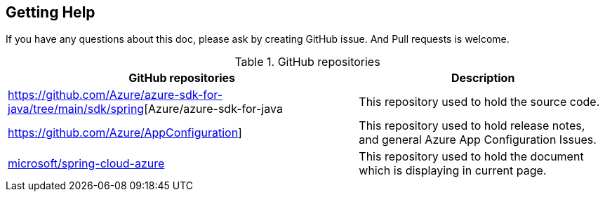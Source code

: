 == Getting Help

If you have any questions about this doc, please ask by creating GitHub issue. And Pull requests is welcome.

.GitHub repositories
[%autowidth.stretch]
[cols="<30,<70", options="header"]
|===
|GitHub repositories | Description

|https://github.com/Azure/azure-sdk-for-java/tree/main/sdk/spring[Azure/azure-sdk-for-java
|This repository used to hold the source code.

|https://github.com/Azure/AppConfiguration]
|This repository used to hold release notes, and general Azure App Configuration Issues.

|https://github.com/microsoft/spring-cloud-azure/tree/docs/docs/src/main/asciidoc[microsoft/spring-cloud-azure]
|This repository used to hold the document which is displaying in current page.

|===